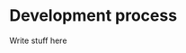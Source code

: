 #+OPTIONS: toc:nil num:nil
#+LATEX_CLASS: article
#+LATEX_CLASS_OPTIONS: [a4paper,12pt]
#+LATEX_HEADER: \usepackage{xcolor}
#+LATEX_HEADER: \usepackage{soul}
#+LATEX_HEADER: \definecolor{foreground}{RGB}{184, 83, 83}
#+LATEX_HEADER: \definecolor{background}{RGB}{255, 231, 231}
#+LATEX_HEADER: \let\OldTexttt\texttt
#+LATEX_HEADER: \renewcommand{\texttt}[1]{\OldTexttt{\colorbox{background}{\textcolor{foreground}{#1}}}}

#+BEGIN_EXPORT latex
% This is the title page
\thispagestyle{empty} % No page number on the first page
\begin{center}
  {\Huge\textbf{SOFE 3980U}\par}
  \vspace{60mm}
  \includegraphics[scale=1.3]{./img/uoit_logo.png}\\
  \vspace{40mm}
  \begin{Large}
      \textbf{Assignment 2, Report}\\
      \vspace{20mm}
      \textbf{Justin Kaipada 100590167}
  \end{Large}
\end{center}
\newpage
#+END_EXPORT

* Development process

Write stuff here
